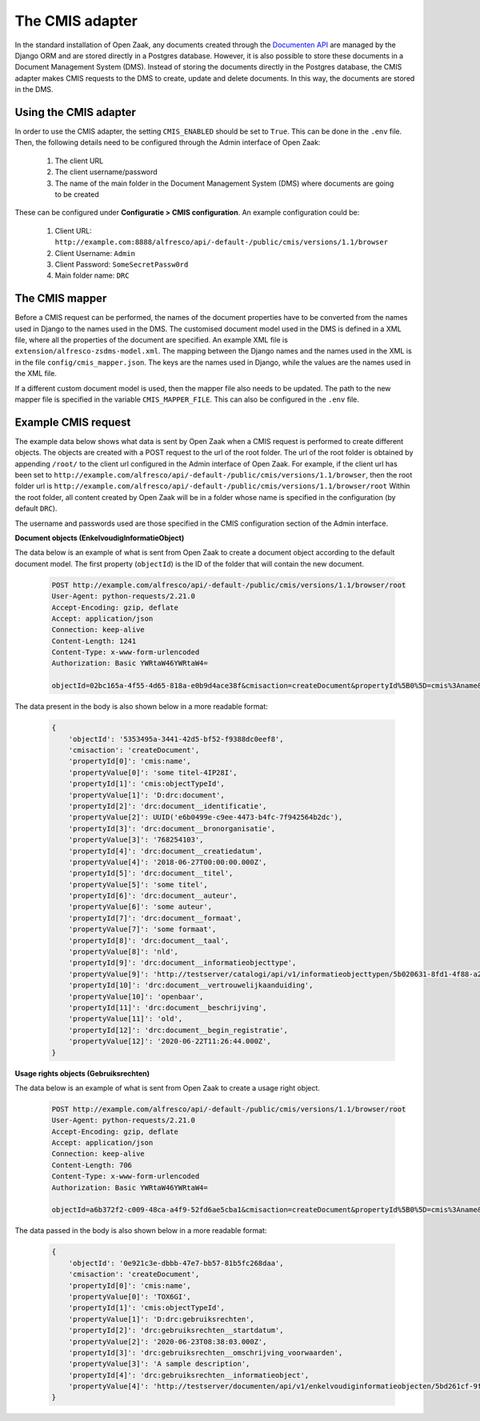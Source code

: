 .. _installation_cmis:

The CMIS adapter
================

In the standard installation of Open Zaak, any documents created through the `Documenten API`_ are managed by the Django
ORM and are stored directly in a Postgres database.
However, it is also possible to store these documents in a Document Management System (DMS).
Instead of storing the documents directly in the Postgres database, the CMIS adapter makes CMIS requests to the
DMS to create, update and delete documents.
In this way, the documents are stored in the DMS.

.. _`Documenten API`: https://documenten-api.vng.cloud/api/v1/schema/

Using the CMIS adapter
----------------------

In order to use the CMIS adapter, the setting ``CMIS_ENABLED`` should be set to ``True``.
This can be done in the ``.env`` file.
Then, the following details need to be configured through the Admin interface of Open Zaak:

    1. The client URL
    2. The client username/password
    3. The name of the main folder in the Document Management System (DMS) where documents are going to be created

These can be configured under **Configuratie > CMIS configuration**. An example configuration could be:

    1. Client URL: ``http://example.com:8888/alfresco/api/-default-/public/cmis/versions/1.1/browser``
    2. Client Username: ``Admin``
    3. Client Password: ``SomeSecretPassw0rd``
    4. Main folder name: ``DRC``


The CMIS mapper
---------------

Before a CMIS request can be performed, the names of the document properties have to be converted from the
names used in Django to the names used in the DMS.
The customised document model used in the DMS is defined in a XML file,
where all the properties of the document are specified.
An example XML file is ``extension/alfresco-zsdms-model.xml``.
The mapping between the Django names and the names used in the XML is in the file ``config/cmis_mapper.json``.
The keys are the names used in Django, while the values are the names used in the XML file.

If a different custom document model is used, then the mapper file also needs to be updated.
The path to the new mapper file is specified in the variable ``CMIS_MAPPER_FILE``. This can also be configured in the
``.env`` file.


Example CMIS request
--------------------

The example data below shows what data is sent by Open Zaak when a CMIS request is performed to create different objects.
The objects are created with a POST request to the url of the root folder.
The url of the root folder is obtained by appending ``/root/`` to the client url configured in the
Admin interface of Open Zaak.
For example, if the client url has been set to ``http://example.com/alfresco/api/-default-/public/cmis/versions/1.1/browser``,
then the root folder url is ``http://example.com/alfresco/api/-default-/public/cmis/versions/1.1/browser/root``
Within the root folder, all content created by Open Zaak will be in a folder whose name is specified in
the configuration (by default ``DRC``).

The username and passwords used are those specified in the CMIS configuration section of the Admin interface.

**Document objects (EnkelvoudigInformatieObject)**

The data below is an example of what is sent from Open Zaak to create a document object according to the default document model.
The first property (``objectId``) is the ID of the folder that will contain the new document.

    .. code-block::

        POST http://example.com/alfresco/api/-default-/public/cmis/versions/1.1/browser/root
        User-Agent: python-requests/2.21.0
        Accept-Encoding: gzip, deflate
        Accept: application/json
        Connection: keep-alive
        Content-Length: 1241
        Content-Type: x-www-form-urlencoded
        Authorization: Basic YWRtaW46YWRtaW4=

        objectId=02bc165a-4f55-4d65-818a-e0b9d4ace38f&cmisaction=createDocument&propertyId%5B0%5D=cmis%3Aname&propertyValue%5B0%5D=some+titel-HWVLOF&propertyId%5B1%5D=cmis%3AobjectTypeId&propertyValue%5B1%5D=D%3Adrc%3Adocument&propertyId%5B2%5D=drc%3Adocument__identificatie&propertyValue%5B2%5D=6cd3cf4a-320d-4167-a192-fb33a34184ac&propertyId%5B3%5D=drc%3Adocument__bronorganisatie&propertyValue%5B3%5D=275318941&propertyId%5B4%5D=drc%3Adocument__creatiedatum&propertyValue%5B4%5D=2018-06-27T00%3A00%3A00.000Z&propertyId%5B5%5D=drc%3Adocument__titel&propertyValue%5B5%5D=some+titel&propertyId%5B6%5D=drc%3Adocument__auteur&propertyValue%5B6%5D=some+auteur&propertyId%5B7%5D=drc%3Adocument__formaat&propertyValue%5B7%5D=some+formaat&propertyId%5B8%5D=drc%3Adocument__taal&propertyValue%5B8%5D=nld&propertyId%5B9%5D=drc%3Adocument__informatieobjecttype&propertyValue%5B9%5D=http%3A%2F%2Ftestserver%2Fcatalogi%2Fapi%2Fv1%2Finformatieobjecttypen%2F4123f2e5-8201-46a9-9030-3d629ca5baeb&propertyId%5B10%5D=drc%3Adocument__vertrouwelijkaanduiding&propertyValue%5B10%5D=openbaar&propertyId%5B11%5D=drc%3Adocument__beschrijving&propertyValue%5B11%5D=old&propertyId%5B12%5D=drc%3Adocument__begin_registratie&propertyValue%5B12%5D=2020-06-23T13%3A02%3A11.000Z

The data present in the body is also shown below in a more readable format:

    .. code-block::

        {
            'objectId': '5353495a-3441-42d5-bf52-f9388dc0eef8',
            'cmisaction': 'createDocument',
            'propertyId[0]': 'cmis:name',
            'propertyValue[0]': 'some titel-4IP28I',
            'propertyId[1]': 'cmis:objectTypeId',
            'propertyValue[1]': 'D:drc:document',
            'propertyId[2]': 'drc:document__identificatie',
            'propertyValue[2]': UUID('e6b0499e-c9ee-4473-b4fc-7f942564b2dc'),
            'propertyId[3]': 'drc:document__bronorganisatie',
            'propertyValue[3]': '768254103',
            'propertyId[4]': 'drc:document__creatiedatum',
            'propertyValue[4]': '2018-06-27T00:00:00.000Z',
            'propertyId[5]': 'drc:document__titel',
            'propertyValue[5]': 'some titel',
            'propertyId[6]': 'drc:document__auteur',
            'propertyValue[6]': 'some auteur',
            'propertyId[7]': 'drc:document__formaat',
            'propertyValue[7]': 'some formaat',
            'propertyId[8]': 'drc:document__taal',
            'propertyValue[8]': 'nld',
            'propertyId[9]': 'drc:document__informatieobjecttype',
            'propertyValue[9]': 'http://testserver/catalogi/api/v1/informatieobjecttypen/5b020631-8fd1-4f88-a237-b605f715e168',
            'propertyId[10]': 'drc:document__vertrouwelijkaanduiding',
            'propertyValue[10]': 'openbaar',
            'propertyId[11]': 'drc:document__beschrijving',
            'propertyValue[11]': 'old',
            'propertyId[12]': 'drc:document__begin_registratie',
            'propertyValue[12]': '2020-06-22T11:26:44.000Z',
        }


**Usage rights objects (Gebruiksrechten)**

The data below is an example of what is sent from Open Zaak to create a usage right object.

    .. code-block::

        POST http://example.com/alfresco/api/-default-/public/cmis/versions/1.1/browser/root
        User-Agent: python-requests/2.21.0
        Accept-Encoding: gzip, deflate
        Accept: application/json
        Connection: keep-alive
        Content-Length: 706
        Content-Type: x-www-form-urlencoded
        Authorization: Basic YWRtaW46YWRtaW4=

        objectId=a6b372f2-c009-48ca-a4f9-52fd6ae5cba1&cmisaction=createDocument&propertyId%5B0%5D=cmis%3Aname&propertyValue%5B0%5D=4WN8N9&propertyId%5B1%5D=cmis%3AobjectTypeId&propertyValue%5B1%5D=D%3Adrc%3Agebruiksrechten&propertyId%5B2%5D=drc%3Agebruiksrechten__startdatum&propertyValue%5B2%5D=2020-06-23T13%3A01%3A49.000Z&propertyId%5B3%5D=drc%3Agebruiksrechten__omschrijving_voorwaarden&propertyValue%5B3%5D=Training+according+value+somebody+analysis.+Practice+special+organization+plant.+Media+treatment+protect+others+should+billion.&propertyId%5B4%5D=drc%3Agebruiksrechten__informatieobject&propertyValue%5B4%5D=http%3A%2F%2Ftestserver%2Fdocumenten%2Fapi%2Fv1%2Fenkelvoudiginformatieobjecten%2F9ba4ed73-7783-48ce-bcc0-393c1e5ef01e


The data passed in the body is also shown below in a more readable format:

    .. code-block::

        {
            'objectId': '0e921c3e-dbbb-47e7-bb57-81b5fc268daa',
            'cmisaction': 'createDocument',
            'propertyId[0]': 'cmis:name',
            'propertyValue[0]': 'TOX6GI',
            'propertyId[1]': 'cmis:objectTypeId',
            'propertyValue[1]': 'D:drc:gebruiksrechten',
            'propertyId[2]': 'drc:gebruiksrechten__startdatum',
            'propertyValue[2]': '2020-06-23T08:38:03.000Z',
            'propertyId[3]': 'drc:gebruiksrechten__omschrijving_voorwaarden',
            'propertyValue[3]': 'A sample description',
            'propertyId[4]': 'drc:gebruiksrechten__informatieobject',
            'propertyValue[4]': 'http://testserver/documenten/api/v1/enkelvoudiginformatieobjecten/5bd261cf-9fa0-4289-b5fc-a19f363b0f74'
        }
